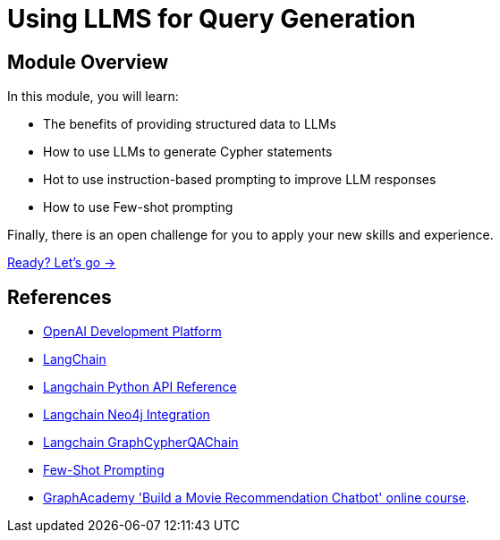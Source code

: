 = Using LLMS for Query Generation

== Module Overview

In this module, you will learn:

* The benefits of providing structured data to LLMs
* How to use LLMs to generate Cypher statements
* Hot to use instruction-based prompting to improve LLM responses
* How to use Few-shot prompting

Finally, there is an open challenge for you to apply your new skills and experience.

link:./1-cypher-qa-chain/[Ready? Let's go →, role=btn]

== References

* link:https://platform.openai.com/[OpenAI Development Platform^]
* link:https://langchain.com[LangChain^]
* link:https://api.python.langchain.com/en/latest/api_reference.html[Langchain Python API Reference^]
* link:https://python.langchain.com/docs/integrations/providers/neo4j[Langchain Neo4j Integration^]
* link:https://api.python.langchain.com/en/latest/_modules/langchain/chains/graph_qa/cypher.html#GraphCypherQAChain[Langchain GraphCypherQAChain^]
* link:https://www.promptingguide.ai/techniques/fewshot[Few-Shot Prompting^]
* link:https://graphacademy.neo4j.com/courses/llm-chatbot/[GraphAcademy 'Build a Movie Recommendation Chatbot' online course^].